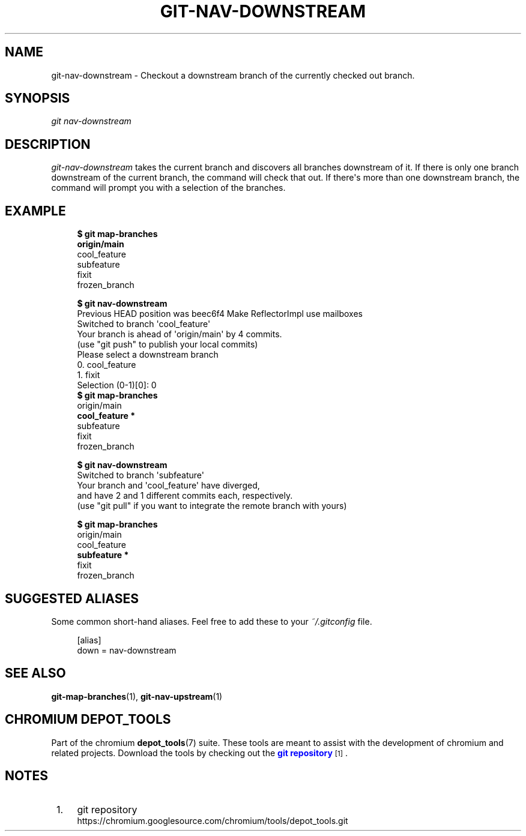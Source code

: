 '\" t
.\"     Title: git-nav-downstream
.\"    Author: [FIXME: author] [see http://www.docbook.org/tdg5/en/html/author]
.\" Generator: DocBook XSL Stylesheets vsnapshot <http://docbook.sf.net/>
.\"      Date: 02/14/2025
.\"    Manual: Chromium depot_tools Manual
.\"    Source: depot_tools c0328fd4
.\"  Language: English
.\"
.TH "GIT\-NAV\-DOWNSTREAM" "1" "02/14/2025" "depot_tools c0328fd4" "Chromium depot_tools Manual"
.\" -----------------------------------------------------------------
.\" * Define some portability stuff
.\" -----------------------------------------------------------------
.\" ~~~~~~~~~~~~~~~~~~~~~~~~~~~~~~~~~~~~~~~~~~~~~~~~~~~~~~~~~~~~~~~~~
.\" http://bugs.debian.org/507673
.\" http://lists.gnu.org/archive/html/groff/2009-02/msg00013.html
.\" ~~~~~~~~~~~~~~~~~~~~~~~~~~~~~~~~~~~~~~~~~~~~~~~~~~~~~~~~~~~~~~~~~
.ie \n(.g .ds Aq \(aq
.el       .ds Aq '
.\" -----------------------------------------------------------------
.\" * set default formatting
.\" -----------------------------------------------------------------
.\" disable hyphenation
.nh
.\" disable justification (adjust text to left margin only)
.ad l
.\" -----------------------------------------------------------------
.\" * MAIN CONTENT STARTS HERE *
.\" -----------------------------------------------------------------
.SH "NAME"
git-nav-downstream \- Checkout a downstream branch of the currently checked out branch\&.
.SH "SYNOPSIS"
.sp
.nf
\fIgit nav\-downstream\fR
.fi
.sp
.SH "DESCRIPTION"
.sp
\fIgit\-nav\-downstream\fR takes the current branch and discovers all branches downstream of it\&. If there is only one branch downstream of the current branch, the command will check that out\&. If there\*(Aqs more than one downstream branch, the command will prompt you with a selection of the branches\&.
.SH "EXAMPLE"
.sp

.sp
.if n \{\
.RS 4
.\}
.nf
\fB$ git map\-branches\fR
\fBorigin/main
\fR  cool_feature
    subfeature
  fixit
    frozen_branch

\fB$ git nav\-downstream\fR
Previous HEAD position was beec6f4 Make ReflectorImpl use mailboxes
Switched to branch \*(Aqcool_feature\*(Aq
Your branch is ahead of \*(Aqorigin/main\*(Aq by 4 commits\&.
  (use "git push" to publish your local commits)
Please select a downstream branch
  0\&. cool_feature
  1\&. fixit
Selection (0\-1)[0]: 0
\fB$ git map\-branches\fR
origin/main
\fB  cool_feature *
\fR    subfeature
  fixit
    frozen_branch

\fB$ git nav\-downstream\fR
Switched to branch \*(Aqsubfeature\*(Aq
Your branch and \*(Aqcool_feature\*(Aq have diverged,
and have 2 and 1 different commits each, respectively\&.
  (use "git pull" if you want to integrate the remote branch with yours)

\fB$ git map\-branches\fR
origin/main
  cool_feature
\fB    subfeature *
\fR  fixit
    frozen_branch
.fi
.if n \{\
.RE
.\}
.sp
.SH "SUGGESTED ALIASES"
.sp
Some common short\-hand aliases\&. Feel free to add these to your \fI~/\&.gitconfig\fR file\&.
.sp
.if n \{\
.RS 4
.\}
.nf
[alias]
  down = nav\-downstream
.fi
.if n \{\
.RE
.\}
.sp
.SH "SEE ALSO"
.sp
\fBgit-map-branches\fR(1), \fBgit-nav-upstream\fR(1)
.SH "CHROMIUM DEPOT_TOOLS"
.sp
Part of the chromium \fBdepot_tools\fR(7) suite\&. These tools are meant to assist with the development of chromium and related projects\&. Download the tools by checking out the \m[blue]\fBgit repository\fR\m[]\&\s-2\u[1]\d\s+2\&.
.SH "NOTES"
.IP " 1." 4
git repository
.RS 4
\%https://chromium.googlesource.com/chromium/tools/depot_tools.git
.RE
